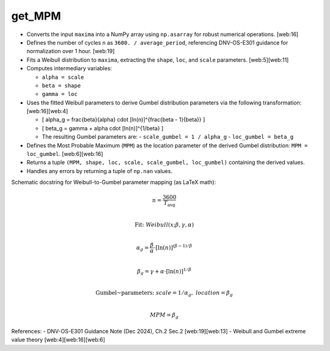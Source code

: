 get_MPM
=======

- Converts the input ``maxima`` into a NumPy array using ``np.asarray`` for robust numerical operations. [web:16]

- Defines the number of cycles ``n`` as ``3600. / average_period``, referencing DNV-OS-E301 guidance for normalization over 1 hour. [web:19]

- Fits a Weibull distribution to ``maxima``, extracting the ``shape``, ``loc``, and ``scale`` parameters. [web:5][web:11]

- Computes intermediary variables:
  
  - ``alpha = scale``
  - ``beta = shape``
  - ``gamma = loc``

- Uses the fitted Weibull parameters to derive Gumbel distribution parameters via the following transformation: [web:16][web:4]

  - \[
    \alpha_g = \frac{\beta}{\alpha} \cdot [\ln(n)]^{\frac{\beta - 1}{\beta}}
    \]
  - \[
    \beta_g = \gamma + \alpha \cdot [\ln(n)]^{1/\beta}
    \]

  - The resulting Gumbel parameters are:
    - ``scale_gumbel = 1 / alpha_g``
    - ``loc_gumbel = beta_g``

- Defines the Most Probable Maximum (``MPM``) as the location parameter of the derived Gumbel distribution: ``MPM = loc_gumbel``. [web:6][web:16]

- Returns a tuple ``(MPM, shape, loc, scale, scale_gumbel, loc_gumbel)`` containing the derived values.

- Handles any errors by returning a tuple of ``np.nan`` values.

Schematic docstring for Weibull-to-Gumbel parameter mapping (as LaTeX math):

.. math::

   n = \frac{3600}{T_\mathrm{avg}} \\

   \text{Fit:} ~ Weibull(x; \beta, \gamma, \alpha) \\

   \alpha_g = \frac{\beta}{\alpha} \cdot [\ln(n)]^{(\beta-1)/\beta} \\

   \beta_g  = \gamma + \alpha \cdot [\ln(n)]^{1/\beta} \\

   \text{Gumbel~parameters:} ~ scale = 1/\alpha_g, ~ location = \beta_g \\

   MPM = \beta_g

References:  
- DNV-OS-E301 Guidance Note (Dec 2024), Ch.2 Sec.2 [web:19][web:13]
- Weibull and Gumbel extreme value theory [web:4][web:16][web:6]

.. seealso:: Function ``get_MPM`` in the file ``scube\src\scube\postpro\postprocessing.py``
